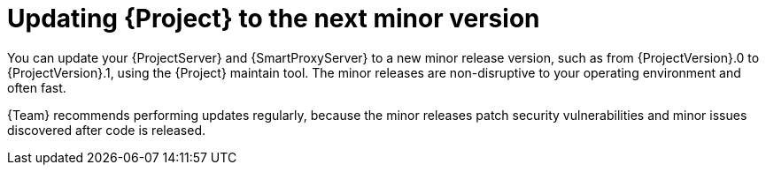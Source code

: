 [id="updating-project-to-next-minor-version_{context}"]
= Updating {Project} to the next minor version

You can update your {ProjectServer} and {SmartProxyServer} to a new minor release version, such as from {ProjectVersion}.0 to {ProjectVersion}.1, using the {Project} maintain tool.
The minor releases are non-disruptive to your operating environment and often fast.

{Team} recommends performing updates regularly, because the minor releases patch security vulnerabilities and minor issues discovered after code is released.
